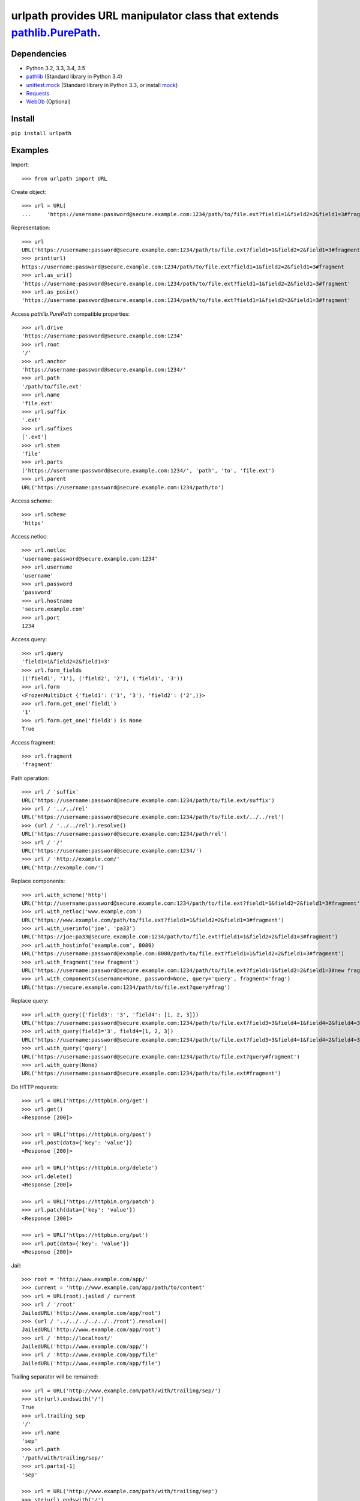 urlpath provides URL manipulator class that extends `pathlib.PurePath <https://docs.python.org/3/library/pathlib.html#pure-paths>`_.
====================================================================================================================================

.. image:: https://img.shields.io/travis/chrono-meter/urlpath.svg
    :target: https://travis-ci.org/chrono-meter/urlpath

.. image:: https://img.shields.io/pypi/v/urlpath.svg
    :target: https://pypi.python.org/pypi/urlpath

.. image:: https://img.shields.io/pypi/l/urlpath.svg
    :target: http://python.org/psf/license

Dependencies
------------

* Python 3.2, 3.3, 3.4, 3.5
* `pathlib <https://pypi.python.org/pypi/pathlib>`_ (Standard library in Python 3.4)
* `unittest.mock <https://docs.python.org/3/library/unittest.mock.html>`_ (Standard library in Python 3.3, or install
  `mock <https://pypi.python.org/pypi/mock>`_)
* `Requests <http://docs.python-requests.org/>`_
* `WebOb <http://webob.org/>`_ (Optional)

Install
-------

``pip install urlpath``

Examples
--------

Import::

    >>> from urlpath import URL

Create object::

    >>> url = URL(
    ...     'https://username:password@secure.example.com:1234/path/to/file.ext?field1=1&field2=2&field1=3#fragment')

Representation::

    >>> url
    URL('https://username:password@secure.example.com:1234/path/to/file.ext?field1=1&field2=2&field1=3#fragment')
    >>> print(url)
    https://username:password@secure.example.com:1234/path/to/file.ext?field1=1&field2=2&field1=3#fragment
    >>> url.as_uri()
    'https://username:password@secure.example.com:1234/path/to/file.ext?field1=1&field2=2&field1=3#fragment'
    >>> url.as_posix()
    'https://username:password@secure.example.com:1234/path/to/file.ext?field1=1&field2=2&field1=3#fragment'

Access `pathlib.PurePath` compatible properties::

    >>> url.drive
    'https://username:password@secure.example.com:1234'
    >>> url.root
    '/'
    >>> url.anchor
    'https://username:password@secure.example.com:1234/'
    >>> url.path
    '/path/to/file.ext'
    >>> url.name
    'file.ext'
    >>> url.suffix
    '.ext'
    >>> url.suffixes
    ['.ext']
    >>> url.stem
    'file'
    >>> url.parts
    ('https://username:password@secure.example.com:1234/', 'path', 'to', 'file.ext')
    >>> url.parent
    URL('https://username:password@secure.example.com:1234/path/to')

Access scheme::

    >>> url.scheme
    'https'

Access netloc::

    >>> url.netloc
    'username:password@secure.example.com:1234'
    >>> url.username
    'username'
    >>> url.password
    'password'
    >>> url.hostname
    'secure.example.com'
    >>> url.port
    1234

Access query::

    >>> url.query
    'field1=1&field2=2&field1=3'
    >>> url.form_fields
    (('field1', '1'), ('field2', '2'), ('field1', '3'))
    >>> url.form
    <FrozenMultiDict {'field1': ('1', '3'), 'field2': ('2',)}>
    >>> url.form.get_one('field1')
    '1'
    >>> url.form.get_one('field3') is None
    True

Access fragment::

    >>> url.fragment
    'fragment'

Path operation::

    >>> url / 'suffix'
    URL('https://username:password@secure.example.com:1234/path/to/file.ext/suffix')
    >>> url / '../../rel'
    URL('https://username:password@secure.example.com:1234/path/to/file.ext/../../rel')
    >>> (url / '../../rel').resolve()
    URL('https://username:password@secure.example.com:1234/path/rel')
    >>> url / '/'
    URL('https://username:password@secure.example.com:1234/')
    >>> url / 'http://example.com/'
    URL('http://example.com/')

Replace components::

    >>> url.with_scheme('http')
    URL('http://username:password@secure.example.com:1234/path/to/file.ext?field1=1&field2=2&field1=3#fragment')
    >>> url.with_netloc('www.example.com')
    URL('https://www.example.com/path/to/file.ext?field1=1&field2=2&field1=3#fragment')
    >>> url.with_userinfo('joe', 'pa33')
    URL('https://joe:pa33@secure.example.com:1234/path/to/file.ext?field1=1&field2=2&field1=3#fragment')
    >>> url.with_hostinfo('example.com', 8080)
    URL('https://username:password@example.com:8080/path/to/file.ext?field1=1&field2=2&field1=3#fragment')
    >>> url.with_fragment('new fragment')
    URL('https://username:password@secure.example.com:1234/path/to/file.ext?field1=1&field2=2&field1=3#new fragment')
    >>> url.with_components(username=None, password=None, query='query', fragment='frag')
    URL('https://secure.example.com:1234/path/to/file.ext?query#frag')

Replace query::

    >>> url.with_query({'field3': '3', 'field4': [1, 2, 3]})
    URL('https://username:password@secure.example.com:1234/path/to/file.ext?field3=3&field4=1&field4=2&field4=3#fragment')
    >>> url.with_query(field3='3', field4=[1, 2, 3])
    URL('https://username:password@secure.example.com:1234/path/to/file.ext?field3=3&field4=1&field4=2&field4=3#fragment')
    >>> url.with_query('query')
    URL('https://username:password@secure.example.com:1234/path/to/file.ext?query#fragment')
    >>> url.with_query(None)
    URL('https://username:password@secure.example.com:1234/path/to/file.ext#fragment')

Do HTTP requests::

    >>> url = URL('https://httpbin.org/get')
    >>> url.get()
    <Response [200]>

    >>> url = URL('https://httpbin.org/post')
    >>> url.post(data={'key': 'value'})
    <Response [200]>

    >>> url = URL('https://httpbin.org/delete')
    >>> url.delete()
    <Response [200]>

    >>> url = URL('https://httpbin.org/patch')
    >>> url.patch(data={'key': 'value'})
    <Response [200]>

    >>> url = URL('https://httpbin.org/put')
    >>> url.put(data={'key': 'value'})
    <Response [200]>

Jail::

    >>> root = 'http://www.example.com/app/'
    >>> current = 'http://www.example.com/app/path/to/content'
    >>> url = URL(root).jailed / current
    >>> url / '/root'
    JailedURL('http://www.example.com/app/root')
    >>> (url / '../../../../../../root').resolve()
    JailedURL('http://www.example.com/app/root')
    >>> url / 'http://localhost/'
    JailedURL('http://www.example.com/app/')
    >>> url / 'http://www.example.com/app/file'
    JailedURL('http://www.example.com/app/file')

Trailing separator will be remained::

    >>> url = URL('http://www.example.com/path/with/trailing/sep/')
    >>> str(url).endswith('/')
    True
    >>> url.trailing_sep
    '/'
    >>> url.name
    'sep'
    >>> url.path
    '/path/with/trailing/sep/'
    >>> url.parts[-1]
    'sep'

    >>> url = URL('http://www.example.com/path/with/trailing/sep')
    >>> str(url).endswith('/')
    False
    >>> url.trailing_sep
    ''
    >>> url.name
    'sep'
    >>> url.path
    '/path/with/trailing/sep'
    >>> url.parts[-1]
    'sep'

